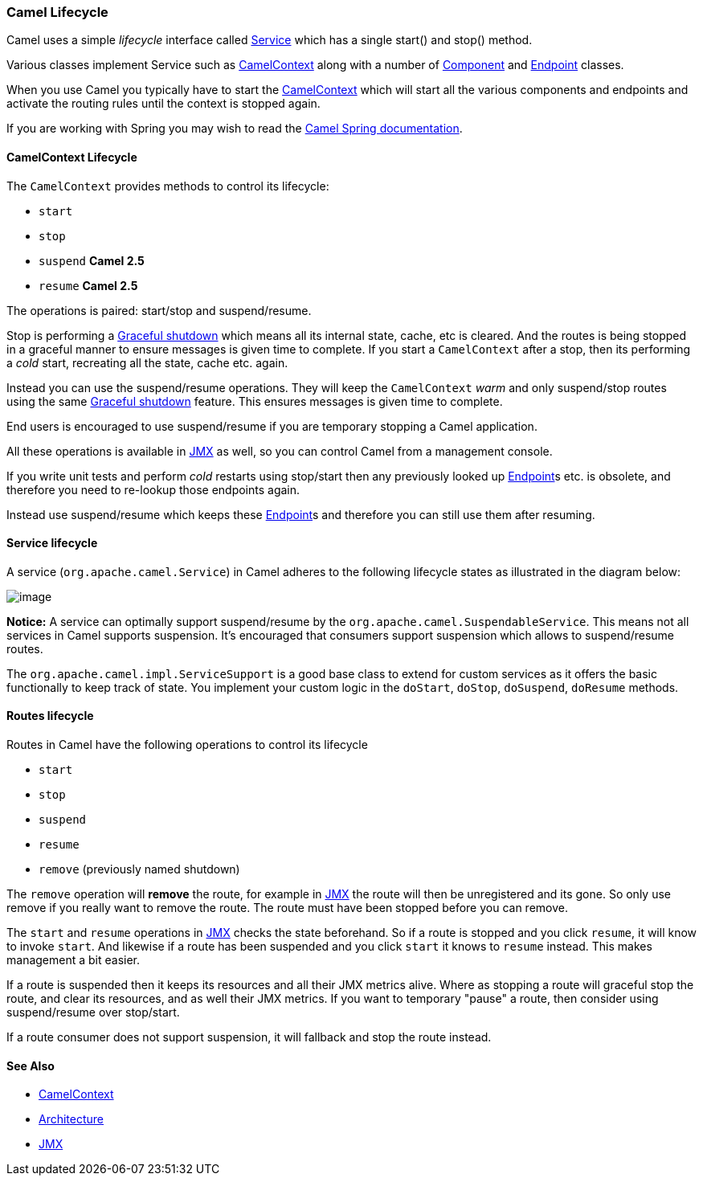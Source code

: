 [[ConfluenceContent]]
[[Lifecycle-CamelLifecycle]]
Camel Lifecycle
~~~~~~~~~~~~~~~

Camel uses a simple _lifecycle_ interface called
http://camel.apache.org/maven/current/camel-core/apidocs/org/apache/camel/Service.html[Service]
which has a single start() and stop() method.

Various classes implement Service such as
link:camelcontext.html[CamelContext] along with a number of
link:component.html[Component] and link:endpoint.html[Endpoint] classes.

When you use Camel you typically have to start the
link:camelcontext.html[CamelContext] which will start all the various
components and endpoints and activate the routing rules until the
context is stopped again.

If you are working with Spring you may wish to read the
link:spring.html[Camel Spring documentation].

[[Lifecycle-CamelContextLifecycle]]
CamelContext Lifecycle
^^^^^^^^^^^^^^^^^^^^^^

The `CamelContext` provides methods to control its lifecycle:

* `start`
* `stop`
* `suspend` *Camel 2.5*
* `resume` *Camel 2.5*

The operations is paired: start/stop and suspend/resume.

Stop is performing a link:graceful-shutdown.html[Graceful shutdown]
which means all its internal state, cache, etc is cleared. And the
routes is being stopped in a graceful manner to ensure messages is given
time to complete. If you start a `CamelContext` after a stop, then its
performing a _cold_ start, recreating all the state, cache etc. again.

Instead you can use the suspend/resume operations. They will keep the
`CamelContext` _warm_ and only suspend/stop routes using the same
link:graceful-shutdown.html[Graceful shutdown] feature. This ensures
messages is given time to complete.

End users is encouraged to use suspend/resume if you are temporary
stopping a Camel application.

All these operations is available in link:camel-jmx.html[JMX] as well,
so you can control Camel from a management console.

If you write unit tests and perform _cold_ restarts using stop/start
then any previously looked up link:endpoint.html[Endpoint]s etc. is
obsolete, and therefore you need to re-lookup those endpoints again.

Instead use suspend/resume which keeps these
link:endpoint.html[Endpoint]s and therefore you can still use them after
resuming.

[[Lifecycle-Servicelifecycle]]
Service lifecycle
^^^^^^^^^^^^^^^^^

A service (`org.apache.camel.Service`) in Camel adheres to the following
lifecycle states as illustrated in the diagram below:

image:lifecycle.data/service_lifecycle.png[image]

*Notice:* A service can optimally support suspend/resume by the
`org.apache.camel.SuspendableService`. This means not all services in
Camel supports suspension. It's encouraged that consumers support
suspension which allows to suspend/resume routes.

The `org.apache.camel.impl.ServiceSupport` is a good base class to
extend for custom services as it offers the basic functionally to keep
track of state. You implement your custom logic in the `doStart`,
`doStop`, `doSuspend`, `doResume` methods.

[[Lifecycle-Routeslifecycle]]
Routes lifecycle
^^^^^^^^^^^^^^^^

Routes in Camel have the following operations to control its lifecycle

* `start`
* `stop`
* `suspend`
* `resume`
* `remove` (previously named shutdown)

The `remove` operation will *remove* the route, for example in
link:camel-jmx.html[JMX] the route will then be unregistered and its
gone. So only use remove if you really want to remove the route. The
route must have been stopped before you can remove.

The `start` and `resume` operations in link:camel-jmx.html[JMX] checks
the state beforehand. So if a route is stopped and you click `resume`,
it will know to invoke `start`. And likewise if a route has been
suspended and you click `start` it knows to `resume` instead. This makes
management a bit easier.

If a route is suspended then it keeps its resources and all their JMX
metrics alive. Where as stopping a route will graceful stop the route,
and clear its resources, and as well their JMX metrics. If you want to
temporary "pause" a route, then consider using suspend/resume over
stop/start.

If a route consumer does not support suspension, it will fallback and
stop the route instead.

[[Lifecycle-SeeAlso]]
See Also
^^^^^^^^

* link:camelcontext.html[CamelContext]
* link:architecture.html[Architecture]
* link:camel-jmx.html[JMX]
